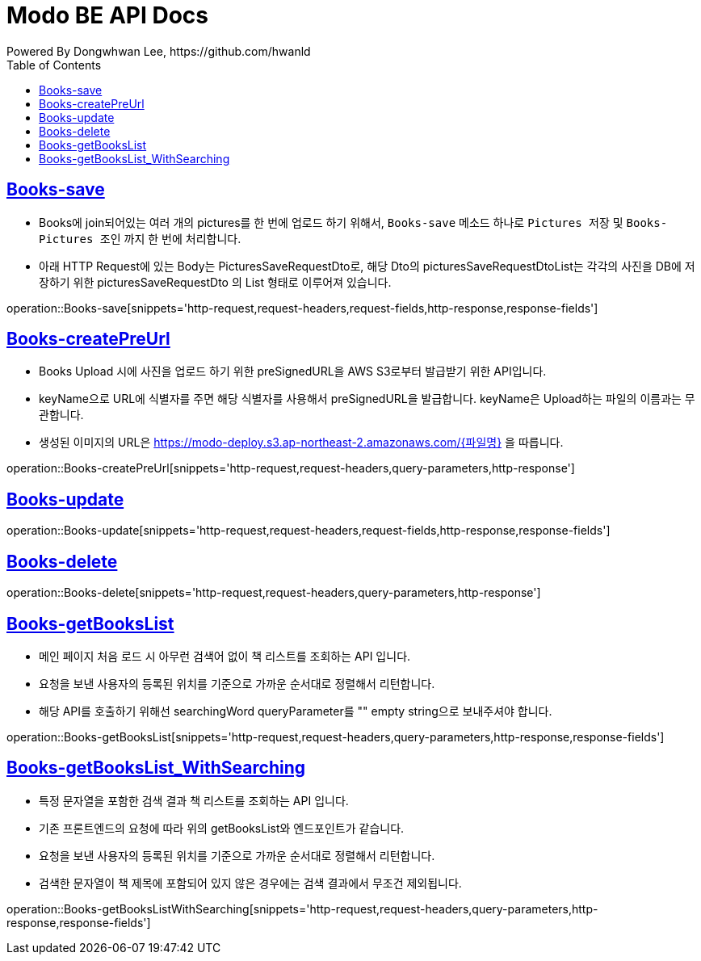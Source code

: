 = Modo BE API Docs
Powered By Dongwhwan Lee, https://github.com/hwanld
:doctype: book
:icons: font
:source-highlighter: highlightjs
:toc: left
:toclevels: 1
:sectlinks:

[[Books-save]]
== Books-save

* Books에 join되어있는 여러 개의 pictures를 한 번에 업로드 하기 위해서, `Books-save` 메소드 하나로 `Pictures 저장` 및 `Books-Pictures 조인` 까지 한 번에 처리합니다.
* 아래 HTTP Request에 있는 Body는 PicturesSaveRequestDto로, 해당 Dto의 picturesSaveRequestDtoList는 각각의 사진을 DB에 저장하기 위한 picturesSaveRequestDto 의 List 형태로 이루어져 있습니다.

operation::Books-save[snippets='http-request,request-headers,request-fields,http-response,response-fields']

[[Books-createPreUrl]]
== Books-createPreUrl

* Books Upload 시에 사진을 업로드 하기 위한 preSignedURL을 AWS S3로부터 발급받기 위한 API입니다.
* keyName으로 URL에 식별자를 주면 해당 식별자를 사용해서 preSignedURL을 발급합니다. keyName은 Upload하는 파일의 이름과는 무관합니다.
* 생성된 이미지의 URL은 https://modo-deploy.s3.ap-northeast-2.amazonaws.com/{파일명} 을 따릅니다.

operation::Books-createPreUrl[snippets='http-request,request-headers,query-parameters,http-response']

[[Books-update]]
== Books-update

operation::Books-update[snippets='http-request,request-headers,request-fields,http-response,response-fields']

[[Books-delete]]
== Books-delete

operation::Books-delete[snippets='http-request,request-headers,query-parameters,http-response']

[[Books-getBooksList]]
== Books-getBooksList

* 메인 페이지 처음 로드 시 아무런 검색어 없이 책 리스트를 조회하는 API 입니다.
* 요청을 보낸 사용자의 등록된 위치를 기준으로 가까운 순서대로 정렬해서 리턴합니다.
* 해당 API를 호출하기 위해선 searchingWord queryParameter를 "" empty string으로 보내주셔야 합니다.

operation::Books-getBooksList[snippets='http-request,request-headers,query-parameters,http-response,response-fields']

[[Books-getBooksList_WithSearching]]
== Books-getBooksList_WithSearching

* 특정 문자열을 포함한 검색 결과 책 리스트를 조회하는 API 입니다.
* 기존 프론트엔드의 요청에 따라 위의 getBooksList와 엔드포인트가 같습니다.
* 요청을 보낸 사용자의 등록된 위치를 기준으로 가까운 순서대로 정렬해서 리턴합니다.
* 검색한 문자열이 책 제목에 포함되어 있지 않은 경우에는 검색 결과에서 무조건 제외됩니다.

operation::Books-getBooksListWithSearching[snippets='http-request,request-headers,query-parameters,http-response,response-fields']
